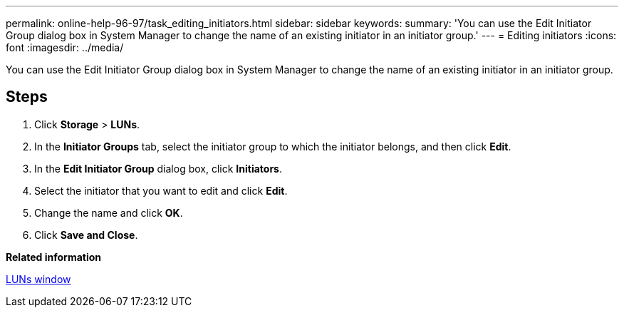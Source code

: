---
permalink: online-help-96-97/task_editing_initiators.html
sidebar: sidebar
keywords: 
summary: 'You can use the Edit Initiator Group dialog box in System Manager to change the name of an existing initiator in an initiator group.'
---
= Editing initiators
:icons: font
:imagesdir: ../media/

[.lead]
You can use the Edit Initiator Group dialog box in System Manager to change the name of an existing initiator in an initiator group.

== Steps

. Click *Storage* > *LUNs*.
. In the *Initiator Groups* tab, select the initiator group to which the initiator belongs, and then click *Edit*.
. In the *Edit Initiator Group* dialog box, click *Initiators*.
. Select the initiator that you want to edit and click *Edit*.
. Change the name and click *OK*.
. Click *Save and Close*.

*Related information*

xref:reference_luns_window.adoc[LUNs window]
